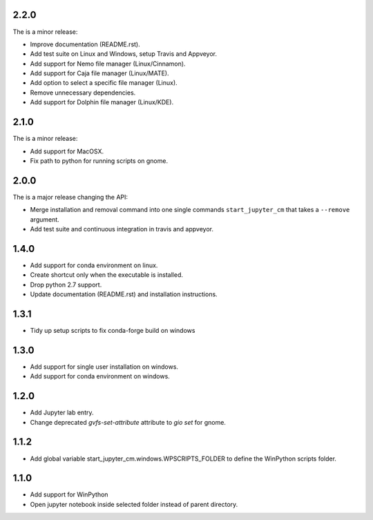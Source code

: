 2.2.0
-----
The is a minor release:

* Improve documentation (README.rst).
* Add test suite on Linux and Windows, setup Travis and Appveyor.
* Add support for Nemo file manager (Linux/Cinnamon).
* Add support for Caja file manager (Linux/MATE).
* Add option to select a specific file manager (Linux).
* Remove unnecessary dependencies.
* Add support for Dolphin file manager (Linux/KDE).

2.1.0
-----
The is a minor release:

* Add support for MacOSX.
* Fix path to python for running scripts on gnome.

2.0.0
-----
The is a major release changing the API:

* Merge installation and removal command into one single commands
  ``start_jupyter_cm`` that takes a ``--remove`` argument.
* Add test suite and continuous integration in travis and appveyor.

1.4.0
-----
* Add support for conda environment on linux.
* Create shortcut only when the executable is installed.
* Drop python 2.7 support.
* Update documentation (README.rst) and installation instructions.

1.3.1
-----
* Tidy up setup scripts to fix conda-forge build on windows

1.3.0
-----
* Add support for single user installation on windows.
* Add support for conda environment on windows.

1.2.0
-----
* Add Jupyter lab entry.
* Change deprecated `gvfs-set-attribute` attribute to `gio set` for gnome.

1.1.2
-----
* Add global variable start_jupyter_cm.windows.WPSCRIPTS_FOLDER to define the WinPython scripts folder.

1.1.0
-----
* Add support for WinPython
* Open jupyter notebook inside selected folder instead of parent directory.
